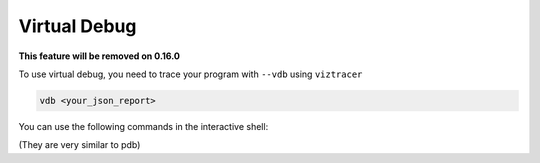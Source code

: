 Virtual Debug
=============

**This feature will be removed on 0.16.0**

To use virtual debug, you need to trace your program with ``--vdb`` using ``viztracer``

.. code-block:

    viztracer --vdb -o result.json your_program.py

 use ``vdb`` with your json report

.. code-block::

    vdb <your_json_report>

You can use the following commands in the interactive shell:

(They are very similar to pdb)

.. py:attribute:: s

    single step to next function entry/exit

.. py:attribute:: sb

    single step **back** to last function entry/exit

.. py:attribute:: n

    go to next function entry/exit without entering other function

.. py:attribute:: nb

    go to **last** function entry/exit without entering other function

.. py:attribute:: r

    go forward and return to the caller function

.. py:attribute:: rb

    go backward and return to the caller function

.. py:attribute:: t [<timestamp>]

    if ``<timestamp>`` is not specified, display current timestamp, otherwise
    go to the time specified by ``<timestamp>``. ``<timestamp>`` has the unit of us.

.. py:attribute:: tid [<tid>]

    if ``<tid>`` is not specified, list the current thread ids in the current process, otherwise
    go to the thread at the current timestamp

.. py:attribute:: pid [<pid>]

    if ``<pid>`` is not specified, list the current process ids, otherwise
    go to the first spawned thread in the specified process at the current timestamp

.. py:attribute:: w

    list the call stack with ``>`` showing the current frame

.. py:attribute:: u

    go up a level to inspect the outer frame

.. py:attribute:: d

    go down a level to inspect the inner frame

.. py:attribute:: counter

    print the counter recorded at the current timestamp

.. py:attribute:: object 

    print the objects recorded at the current timestamp

.. py:attribute:: a, arg, args

    print the function args logged in VizTracer

.. py:attribute:: q, quit, exit

    exit the program
